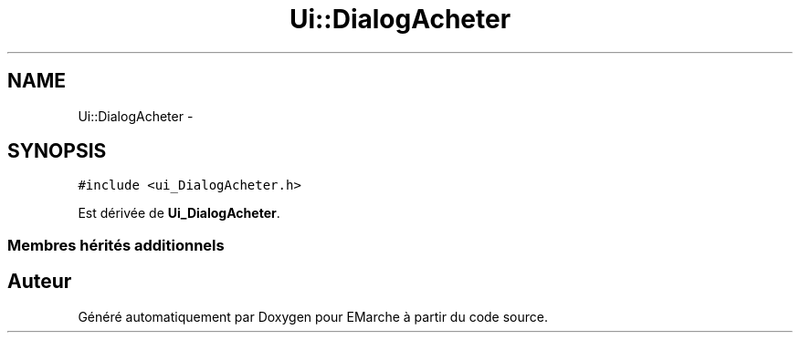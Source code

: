 .TH "Ui::DialogAcheter" 3 "Vendredi 18 Décembre 2015" "Version 5" "EMarche" \" -*- nroff -*-
.ad l
.nh
.SH NAME
Ui::DialogAcheter \- 
.SH SYNOPSIS
.br
.PP
.PP
\fC#include <ui_DialogAcheter\&.h>\fP
.PP
Est dérivée de \fBUi_DialogAcheter\fP\&.
.SS "Membres hérités additionnels"


.SH "Auteur"
.PP 
Généré automatiquement par Doxygen pour EMarche à partir du code source\&.
